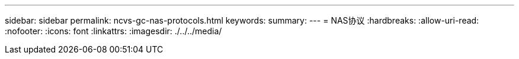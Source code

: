 ---
sidebar: sidebar 
permalink: ncvs-gc-nas-protocols.html 
keywords:  
summary:  
---
= NAS协议
:hardbreaks:
:allow-uri-read: 
:nofooter: 
:icons: font
:linkattrs: 
:imagesdir: ./../../media/


